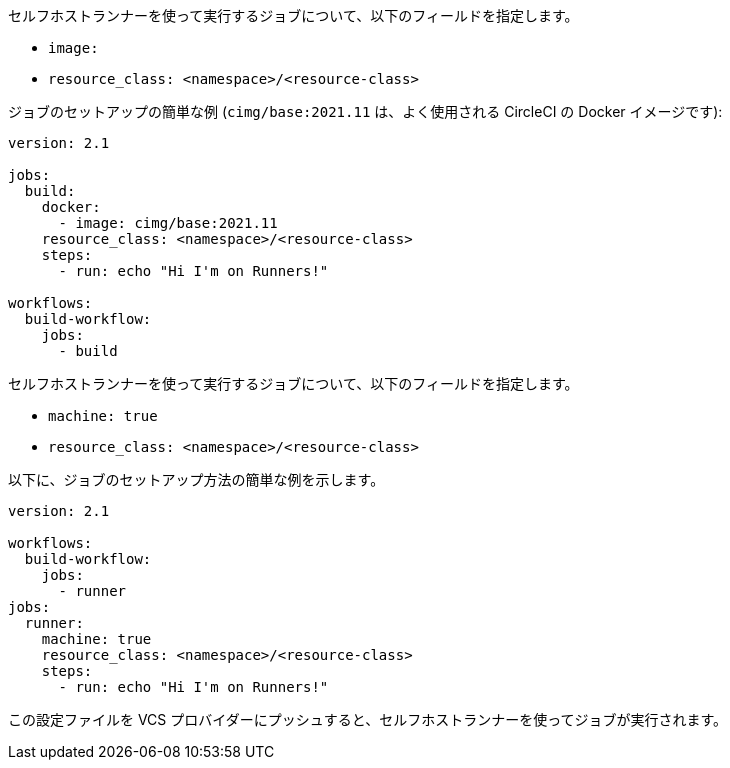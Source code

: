[.tab.runner-config.Container_runner]
--
セルフホストランナーを使って実行するジョブについて、以下のフィールドを指定します。

* `image:`
* `resource_class: <namespace>/<resource-class>`

ジョブのセットアップの簡単な例 (`cimg/base:2021.11` は、よく使用される CircleCI の Docker イメージです):

```yaml
version: 2.1

jobs:
  build:
    docker:
      - image: cimg/base:2021.11
    resource_class: <namespace>/<resource-class>
    steps:
      - run: echo "Hi I'm on Runners!"

workflows:
  build-workflow:
    jobs:
      - build
```
--

[.tab.runner-config.Machine_runner]
--
セルフホストランナーを使って実行するジョブについて、以下のフィールドを指定します。

* `machine: true`
* `resource_class: <namespace>/<resource-class>`

以下に、ジョブのセットアップ方法の簡単な例を示します。

```yaml
version: 2.1

workflows:
  build-workflow:
    jobs:
      - runner
jobs:
  runner:
    machine: true
    resource_class: <namespace>/<resource-class>
    steps:
      - run: echo "Hi I'm on Runners!"
```
--

この設定ファイルを VCS プロバイダーにプッシュすると、セルフホストランナーを使ってジョブが実行されます。